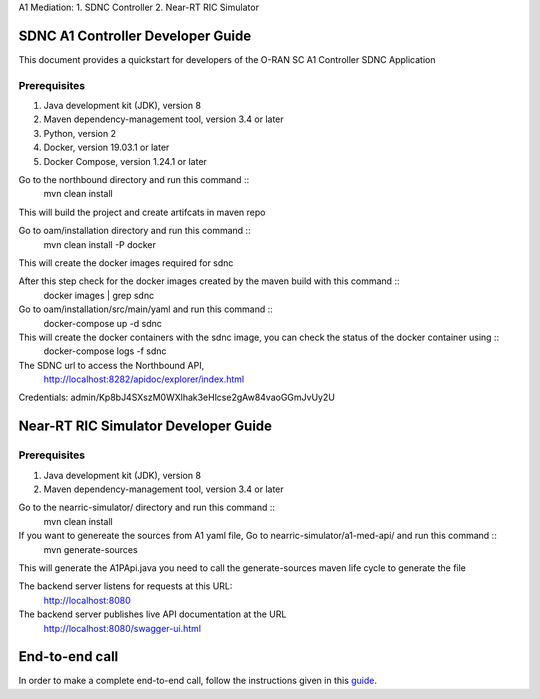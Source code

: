 .. This work is licensed under a Creative Commons Attribution 4.0 International License.
.. SPDX-License-Identifier: CC-BY-4.0

A1 Mediation:
1. SDNC Controller
2. Near-RT RIC Simulator

SDNC A1 Controller Developer Guide
==================================

This document provides a quickstart for developers of the O-RAN SC A1 Controller SDNC Application

Prerequisites
-------------

1. Java development kit (JDK), version 8
2. Maven dependency-management tool, version 3.4 or later
3. Python, version 2
4. Docker, version 19.03.1 or later
5. Docker Compose, version 1.24.1 or later

Go to the northbound directory and run this command ::
    mvn clean install

This will build the project and create artifcats in maven repo

Go to oam/installation directory and run this command ::
    mvn clean install -P docker

This will create the docker images required for sdnc

After this step check for the docker images created by the maven build with this command ::
    docker images | grep sdnc

Go to oam/installation/src/main/yaml and run this command ::
    docker-compose up -d sdnc

This will create the docker containers with the sdnc image, you can check the status of the docker container using ::
    docker-compose logs -f sdnc

The SDNC url to access the Northbound API,
    http://localhost:8282/apidoc/explorer/index.html

Credentials: admin/Kp8bJ4SXszM0WXlhak3eHlcse2gAw84vaoGGmJvUy2U

Near-RT RIC Simulator Developer Guide
=====================================

Prerequisites
-------------

1. Java development kit (JDK), version 8
2. Maven dependency-management tool, version 3.4 or later

Go to the nearric-simulator/ directory and run this command ::
     mvn clean install

If you want to genereate the sources from A1 yaml file, Go to nearric-simulator/a1-med-api/ and run this command ::
     mvn generate-sources

This will generate the A1PApi.java you need to call the generate-sources maven life cycle to generate the file

The backend server listens for requests at this URL:
   http://localhost:8080

The backend server publishes live API documentation at the URL
   http://localhost:8080/swagger-ui.html

End-to-end call
===============

In order to make a complete end-to-end call, follow the instructions given in this `guide`_.

.. _guide: https://wiki.o-ran-sc.org/pages/viewpage.action?pageId=12157166
